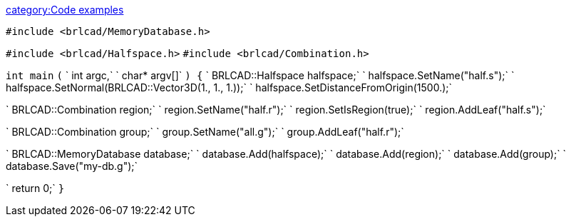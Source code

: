 link:category:Code_examples[category:Code examples]

`#include <brlcad/MemoryDatabase.h>`

`#include <brlcad/Halfspace.h>`
`#include <brlcad/Combination.h>`

`int main`
`(`
`    int   argc,`
`    char* argv[]`
`) {`
`    BRLCAD::Halfspace halfspace;`
`    halfspace.SetName("half.s");`
`    halfspace.SetNormal(BRLCAD::Vector3D(1., 1., 1.));`
`    halfspace.SetDistanceFromOrigin(1500.);`

`    BRLCAD::Combination region;`
`    region.SetName("half.r");`
`    region.SetIsRegion(true);`
`    region.AddLeaf("half.s");`

`    BRLCAD::Combination group;`
`    group.SetName("all.g");`
`    group.AddLeaf("half.r");`

`    BRLCAD::MemoryDatabase database;`
`    database.Add(halfspace);`
`    database.Add(region);`
`    database.Add(group);`
`    database.Save("my-db.g");`

`    return 0;`
`}`
